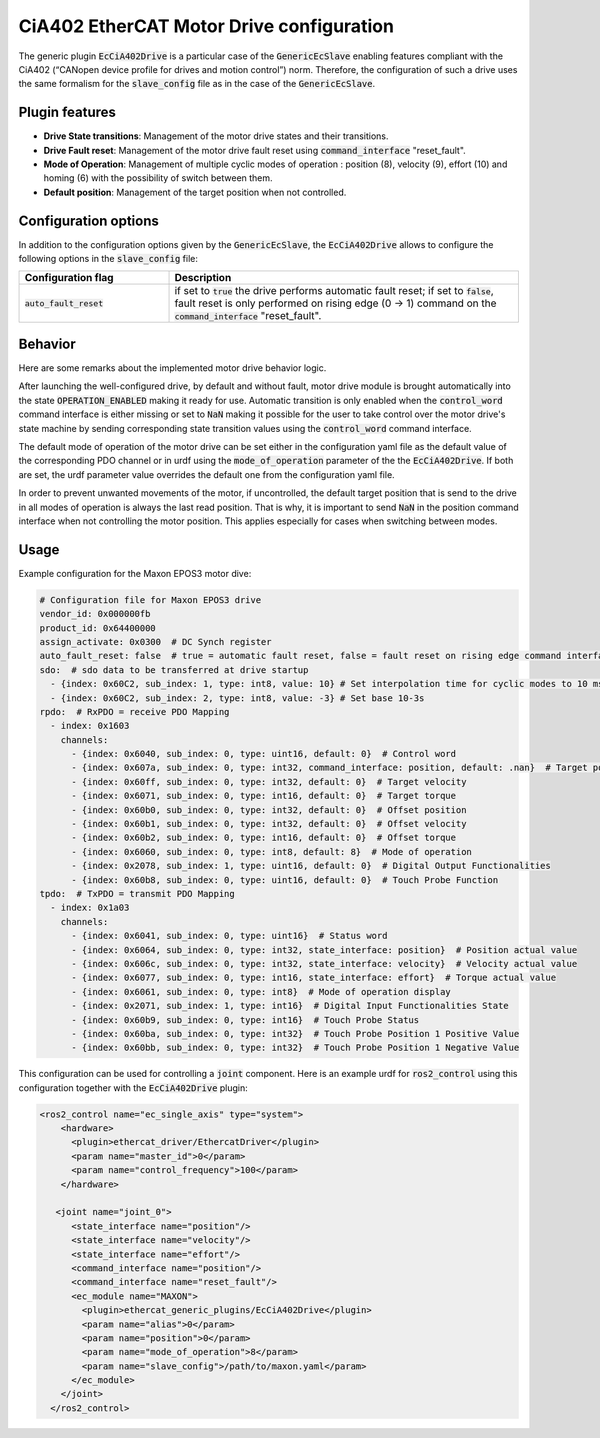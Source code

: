 CiA402 EtherCAT Motor Drive configuration
=========================================

The generic plugin :code:`EcCiA402Drive` is a particular case of the :code:`GenericEcSlave` enabling features compliant with the CiA402 (“CANopen device profile for drives and motion control”) norm. Therefore, the configuration of such a drive uses the same formalism for the :code:`slave_config` file as in the case of the :code:`GenericEcSlave`.

Plugin features
---------------

* **Drive State transitions**: Management of the motor drive states and their transitions.
* **Drive Fault reset**: Management of the motor drive fault reset using :code:`command_interface` "reset_fault".
* **Mode of Operation**: Management of multiple cyclic modes of operation : position (8), velocity (9), effort (10) and homing (6) with the possibility of switch between them.
* **Default position**: Management of the target position when not controlled.

Configuration options
---------------------

In addition to the configuration options given by the :code:`GenericEcSlave`, the :code:`EcCiA402Drive` allows to configure the following options in the :code:`slave_config` file:

.. list-table::
  :widths: 15 35
  :header-rows: 1

  * - Configuration flag
    - Description
  * - :code:`auto_fault_reset`
    - if set to :code:`true` the drive performs automatic fault reset; if set to :code:`false`, fault reset is only performed on rising edge (0 -> 1) command on the :code:`command_interface` "reset_fault".

Behavior
--------
Here are some remarks about the implemented motor drive behavior logic.

After launching the well-configured drive, by default and without fault, motor drive module is brought automatically into the state :code:`OPERATION_ENABLED` making it ready for use. Automatic transition is only enabled when the :code:`control_word` command interface is either missing or set to :code:`NaN` making it possible for the user to take control over the motor drive's state machine by sending corresponding state transition values using the :code:`control_word` command interface.

The default mode of operation of the motor drive can be set either in the configuration yaml file as the default value of the corresponding PDO channel or in urdf using the :code:`mode_of_operation` parameter of the the :code:`EcCiA402Drive`. If both are set, the urdf parameter value overrides the default one from the configuration yaml file.

In order to prevent unwanted movements of the motor, if uncontrolled, the default target position that is send to the drive in all modes of operation is always the last read position. That is why, it is important to send :code:`NaN` in the position command interface when not controlling the motor position. This applies especially for cases when switching between modes.

Usage
-----

Example configuration for the Maxon EPOS3 motor dive:

..  code-block:: yaml

  # Configuration file for Maxon EPOS3 drive
  vendor_id: 0x000000fb
  product_id: 0x64400000
  assign_activate: 0x0300  # DC Synch register
  auto_fault_reset: false  # true = automatic fault reset, false = fault reset on rising edge command interface "reset_fault"
  sdo:  # sdo data to be transferred at drive startup
    - {index: 0x60C2, sub_index: 1, type: int8, value: 10} # Set interpolation time for cyclic modes to 10 ms
    - {index: 0x60C2, sub_index: 2, type: int8, value: -3} # Set base 10-3s
  rpdo:  # RxPDO = receive PDO Mapping
    - index: 0x1603
      channels:
        - {index: 0x6040, sub_index: 0, type: uint16, default: 0}  # Control word
        - {index: 0x607a, sub_index: 0, type: int32, command_interface: position, default: .nan}  # Target position
        - {index: 0x60ff, sub_index: 0, type: int32, default: 0}  # Target velocity
        - {index: 0x6071, sub_index: 0, type: int16, default: 0}  # Target torque
        - {index: 0x60b0, sub_index: 0, type: int32, default: 0}  # Offset position
        - {index: 0x60b1, sub_index: 0, type: int32, default: 0}  # Offset velocity
        - {index: 0x60b2, sub_index: 0, type: int16, default: 0}  # Offset torque
        - {index: 0x6060, sub_index: 0, type: int8, default: 8}  # Mode of operation
        - {index: 0x2078, sub_index: 1, type: uint16, default: 0}  # Digital Output Functionalities
        - {index: 0x60b8, sub_index: 0, type: uint16, default: 0}  # Touch Probe Function
  tpdo:  # TxPDO = transmit PDO Mapping
    - index: 0x1a03
      channels:
        - {index: 0x6041, sub_index: 0, type: uint16}  # Status word
        - {index: 0x6064, sub_index: 0, type: int32, state_interface: position}  # Position actual value
        - {index: 0x606c, sub_index: 0, type: int32, state_interface: velocity}  # Velocity actual value
        - {index: 0x6077, sub_index: 0, type: int16, state_interface: effort}  # Torque actual value
        - {index: 0x6061, sub_index: 0, type: int8}  # Mode of operation display
        - {index: 0x2071, sub_index: 1, type: int16}  # Digital Input Functionalities State
        - {index: 0x60b9, sub_index: 0, type: int16}  # Touch Probe Status
        - {index: 0x60ba, sub_index: 0, type: int32}  # Touch Probe Position 1 Positive Value
        - {index: 0x60bb, sub_index: 0, type: int32}  # Touch Probe Position 1 Negative Value

This configuration can be used for controlling a :code:`joint` component. Here is an example urdf for :code:`ros2_control` using this configuration together with the :code:`EcCiA402Drive` plugin:

.. code-block:: xml

  <ros2_control name="ec_single_axis" type="system">
      <hardware>
        <plugin>ethercat_driver/EthercatDriver</plugin>
        <param name="master_id">0</param>
        <param name="control_frequency">100</param>
      </hardware>

     <joint name="joint_0">
        <state_interface name="position"/>
        <state_interface name="velocity"/>
        <state_interface name="effort"/>
        <command_interface name="position"/>
        <command_interface name="reset_fault"/>
        <ec_module name="MAXON">
          <plugin>ethercat_generic_plugins/EcCiA402Drive</plugin>
          <param name="alias">0</param>
          <param name="position">0</param>
          <param name="mode_of_operation">8</param>
          <param name="slave_config">/path/to/maxon.yaml</param>
        </ec_module>
      </joint>
    </ros2_control>
